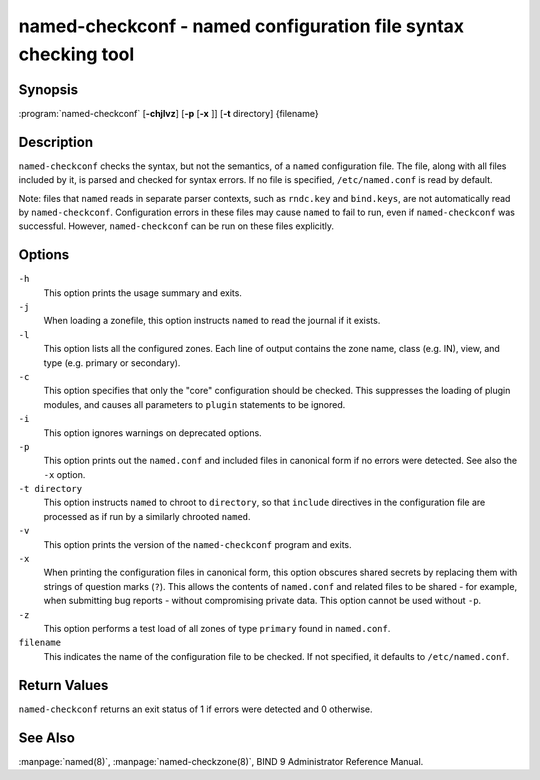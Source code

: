 .. Copyright (C) Internet Systems Consortium, Inc. ("ISC")
..
.. SPDX-License-Identifier: MPL-2.0
..
.. This Source Code Form is subject to the terms of the Mozilla Public
.. License, v. 2.0.  If a copy of the MPL was not distributed with this
.. file, you can obtain one at https://mozilla.org/MPL/2.0/.
..
.. See the COPYRIGHT file distributed with this work for additional
.. information regarding copyright ownership.

.. highlight: console

.. _man_named-checkconf:

named-checkconf - named configuration file syntax checking tool
---------------------------------------------------------------

Synopsis
~~~~~~~~

:program:`named-checkconf` [**-chjlvz**] [**-p** [**-x** ]] [**-t** directory] {filename}

Description
~~~~~~~~~~~

``named-checkconf`` checks the syntax, but not the semantics, of a
``named`` configuration file. The file, along with all files included by it, is parsed and checked for syntax
errors. If no file is specified,
``/etc/named.conf`` is read by default.

Note: files that ``named`` reads in separate parser contexts, such as
``rndc.key`` and ``bind.keys``, are not automatically read by
``named-checkconf``. Configuration errors in these files may cause
``named`` to fail to run, even if ``named-checkconf`` was successful.
However, ``named-checkconf`` can be run on these files explicitly.

Options
~~~~~~~

``-h``
   This option prints the usage summary and exits.

``-j``
   When loading a zonefile, this option instructs ``named`` to read the journal if it exists.

``-l``
   This option lists all the configured zones. Each line of output contains the zone
   name, class (e.g. IN), view, and type (e.g. primary or secondary).

``-c``
   This option specifies that only the "core" configuration should be checked. This suppresses the loading of
   plugin modules, and causes all parameters to ``plugin`` statements to
   be ignored.

``-i``
   This option ignores warnings on deprecated options.

``-p``
   This option prints out the ``named.conf`` and included files in canonical form if
   no errors were detected. See also the ``-x`` option.

``-t directory``
   This option instructs ``named`` to chroot to ``directory``, so that ``include`` directives in the
   configuration file are processed as if run by a similarly chrooted
   ``named``.

``-v``
   This option prints the version of the ``named-checkconf`` program and exits.

``-x``
   When printing the configuration files in canonical form, this option obscures
   shared secrets by replacing them with strings of question marks
   (``?``). This allows the contents of ``named.conf`` and related files
   to be shared - for example, when submitting bug reports -
   without compromising private data. This option cannot be used without
   ``-p``.

``-z``
   This option performs a test load of all zones of type ``primary`` found in ``named.conf``.

``filename``
   This indicates the name of the configuration file to be checked. If not specified,
   it defaults to ``/etc/named.conf``.

Return Values
~~~~~~~~~~~~~

``named-checkconf`` returns an exit status of 1 if errors were detected
and 0 otherwise.

See Also
~~~~~~~~

:manpage:`named(8)`, :manpage:`named-checkzone(8)`, BIND 9 Administrator Reference Manual.
